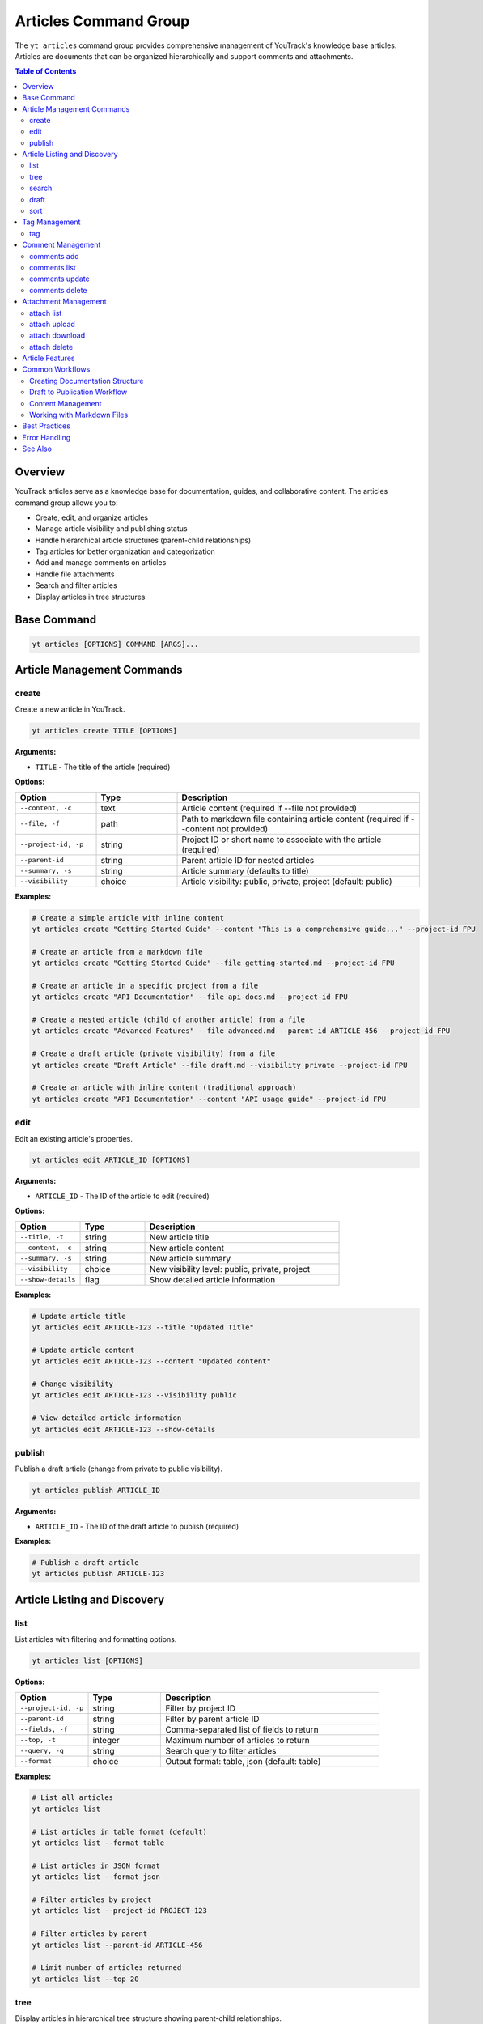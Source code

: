 Articles Command Group
======================

The ``yt articles`` command group provides comprehensive management of YouTrack's knowledge base articles. Articles are documents that can be organized hierarchically and support comments and attachments.

.. contents:: Table of Contents
   :local:
   :depth: 2

Overview
--------

YouTrack articles serve as a knowledge base for documentation, guides, and collaborative content. The articles command group allows you to:

* Create, edit, and organize articles
* Manage article visibility and publishing status
* Handle hierarchical article structures (parent-child relationships)
* Tag articles for better organization and categorization
* Add and manage comments on articles
* Handle file attachments
* Search and filter articles
* Display articles in tree structures

Base Command
------------

.. code-block:: bash

   yt articles [OPTIONS] COMMAND [ARGS]...

Article Management Commands
---------------------------

create
~~~~~~

Create a new article in YouTrack.

.. code-block:: bash

   yt articles create TITLE [OPTIONS]

**Arguments:**

* ``TITLE`` - The title of the article (required)

**Options:**

.. list-table::
   :widths: 20 20 60
   :header-rows: 1

   * - Option
     - Type
     - Description
   * - ``--content, -c``
     - text
     - Article content (required if --file not provided)
   * - ``--file, -f``
     - path
     - Path to markdown file containing article content (required if --content not provided)
   * - ``--project-id, -p``
     - string
     - Project ID or short name to associate with the article (required)
   * - ``--parent-id``
     - string
     - Parent article ID for nested articles
   * - ``--summary, -s``
     - string
     - Article summary (defaults to title)
   * - ``--visibility``
     - choice
     - Article visibility: public, private, project (default: public)

**Examples:**

.. code-block:: bash

   # Create a simple article with inline content
   yt articles create "Getting Started Guide" --content "This is a comprehensive guide..." --project-id FPU

   # Create an article from a markdown file
   yt articles create "Getting Started Guide" --file getting-started.md --project-id FPU

   # Create an article in a specific project from a file
   yt articles create "API Documentation" --file api-docs.md --project-id FPU

   # Create a nested article (child of another article) from a file
   yt articles create "Advanced Features" --file advanced.md --parent-id ARTICLE-456 --project-id FPU

   # Create a draft article (private visibility) from a file
   yt articles create "Draft Article" --file draft.md --visibility private --project-id FPU

   # Create an article with inline content (traditional approach)
   yt articles create "API Documentation" --content "API usage guide" --project-id FPU

edit
~~~~

Edit an existing article's properties.

.. code-block:: bash

   yt articles edit ARTICLE_ID [OPTIONS]

**Arguments:**

* ``ARTICLE_ID`` - The ID of the article to edit (required)

**Options:**

.. list-table::
   :widths: 20 20 60
   :header-rows: 1

   * - Option
     - Type
     - Description
   * - ``--title, -t``
     - string
     - New article title
   * - ``--content, -c``
     - string
     - New article content
   * - ``--summary, -s``
     - string
     - New article summary
   * - ``--visibility``
     - choice
     - New visibility level: public, private, project
   * - ``--show-details``
     - flag
     - Show detailed article information

**Examples:**

.. code-block:: bash

   # Update article title
   yt articles edit ARTICLE-123 --title "Updated Title"

   # Update article content
   yt articles edit ARTICLE-123 --content "Updated content"

   # Change visibility
   yt articles edit ARTICLE-123 --visibility public

   # View detailed article information
   yt articles edit ARTICLE-123 --show-details

publish
~~~~~~~

Publish a draft article (change from private to public visibility).

.. code-block:: bash

   yt articles publish ARTICLE_ID

**Arguments:**

* ``ARTICLE_ID`` - The ID of the draft article to publish (required)

**Examples:**

.. code-block:: bash

   # Publish a draft article
   yt articles publish ARTICLE-123

Article Listing and Discovery
-----------------------------

list
~~~~

List articles with filtering and formatting options.

.. code-block:: bash

   yt articles list [OPTIONS]

**Options:**

.. list-table::
   :widths: 20 20 60
   :header-rows: 1

   * - Option
     - Type
     - Description
   * - ``--project-id, -p``
     - string
     - Filter by project ID
   * - ``--parent-id``
     - string
     - Filter by parent article ID
   * - ``--fields, -f``
     - string
     - Comma-separated list of fields to return
   * - ``--top, -t``
     - integer
     - Maximum number of articles to return
   * - ``--query, -q``
     - string
     - Search query to filter articles
   * - ``--format``
     - choice
     - Output format: table, json (default: table)

**Examples:**

.. code-block:: bash

   # List all articles
   yt articles list

   # List articles in table format (default)
   yt articles list --format table

   # List articles in JSON format
   yt articles list --format json

   # Filter articles by project
   yt articles list --project-id PROJECT-123

   # Filter articles by parent
   yt articles list --parent-id ARTICLE-456

   # Limit number of articles returned
   yt articles list --top 20

tree
~~~~

Display articles in hierarchical tree structure showing parent-child relationships.

.. code-block:: bash

   yt articles tree [OPTIONS]

**Options:**

.. list-table::
   :widths: 20 20 60
   :header-rows: 1

   * - Option
     - Type
     - Description
   * - ``--project-id, -p``
     - string
     - Filter by project ID
   * - ``--fields, -f``
     - string
     - Comma-separated list of fields to return
   * - ``--top, -t``
     - integer
     - Maximum number of articles to return

**Examples:**

.. code-block:: bash

   # Display articles in hierarchical tree structure
   yt articles tree

   # Filter tree view by project
   yt articles tree --project-id PROJECT-123

search
~~~~~~

Search articles using full-text search.

.. code-block:: bash

   yt articles search QUERY [OPTIONS]

**Arguments:**

* ``QUERY`` - Search query string (required)

**Options:**

.. list-table::
   :widths: 20 20 60
   :header-rows: 1

   * - Option
     - Type
     - Description
   * - ``--project-id, -p``
     - string
     - Filter by project ID
   * - ``--top, -t``
     - integer
     - Maximum number of results to return
   * - ``--format``
     - choice
     - Output format: table, json (default: table)

**Examples:**

.. code-block:: bash

   # Search articles
   yt articles search "getting started"

   # Search articles in a specific project
   yt articles search "API" --project-id PROJECT-123

   # Limit search results
   yt articles search "documentation" --top 10

draft
~~~~~

List and manage draft articles (articles with private visibility).

.. code-block:: bash

   yt articles draft [OPTIONS]

**Options:**

.. list-table::
   :widths: 20 20 60
   :header-rows: 1

   * - Option
     - Type
     - Description
   * - ``--project-id, -p``
     - string
     - Filter by project ID
   * - ``--format``
     - choice
     - Output format: table, json (default: table)

**Examples:**

.. code-block:: bash

   # List draft articles
   yt articles draft

   # Filter drafts by project
   yt articles draft --project-id PROJECT-123

sort
~~~~

View and organize child articles under a parent article.

.. code-block:: bash

   yt articles sort PARENT_ID [OPTIONS]

**Arguments:**

* ``PARENT_ID`` - The ID of the parent article (required)

**Options:**

.. list-table::
   :widths: 20 20 60
   :header-rows: 1

   * - Option
     - Type
     - Description
   * - ``--update``
     - flag
     - Apply changes to YouTrack after confirmation

**Examples:**

.. code-block:: bash

   # Sort child articles under a parent (preview mode)
   yt articles sort PARENT-ARTICLE-123

   # Sort child articles and apply changes (requires manual confirmation in YouTrack web interface)
   yt articles sort PARENT-ARTICLE-123 --update

Tag Management
--------------

tag
~~~

Add tags to an article for better organization and categorization.

.. code-block:: bash

   yt articles tag ARTICLE_ID [TAG_NAME1] [TAG_NAME2] ...

**Arguments:**

* ``ARTICLE_ID`` - The ID of the article to tag (required)
* ``TAG_NAME`` - Names of tags to add (optional, if not provided shows interactive selection)

**Interactive Mode:**

When no tag names are provided, the command enters interactive mode where you can:

* View all available tags in the system
* Select multiple tags using numbered indices
* Confirm your selection before applying

**Examples:**

.. code-block:: bash

   # Add specific tags to an article
   yt articles tag ARTICLE-123 bug documentation

   # Interactive tag selection (shows all available tags)
   yt articles tag ARTICLE-123

   # Add a single tag
   yt articles tag ARTICLE-123 urgent

**Interactive Mode Usage:**

.. code-block:: text

   🔍 Fetching available tags...

   📋 Available tags:
     1. bug (ID: 1-0)
     2. documentation (ID: 2-0)
     3. feature (ID: 3-0)
     4. urgent (ID: 4-0)
     5. review (ID: 5-0)

   💡 Enter tag numbers separated by spaces (e.g., 1 3 5) or 'q' to quit:
   1 2 4

   🏷️  Selected tags: bug, documentation, urgent
   🔄 Adding tags to article ARTICLE-123...
   ✅ Successfully added 3 tags to article ARTICLE-123

**Features:**

* **Tag Name Matching**: When providing tag names directly, the command performs case-insensitive matching
* **Interactive Selection**: Shows all available tags with their IDs for easy selection
* **Multi-select**: Can apply multiple tags in a single operation
* **Validation**: Validates that tags exist before applying them
* **Error Handling**: Provides clear feedback for invalid tags or articles

Comment Management
------------------

comments add
~~~~~~~~~~~~

Add a comment to an article.

.. code-block:: bash

   yt articles comments add ARTICLE_ID TEXT

**Arguments:**

* ``ARTICLE_ID`` - The ID of the article (required)
* ``TEXT`` - The comment text (required)

**Examples:**

.. code-block:: bash

   # Add a comment to an article
   yt articles comments add ARTICLE-123 "This is a helpful article!"

comments list
~~~~~~~~~~~~~

List comments on an article.

.. code-block:: bash

   yt articles comments list ARTICLE_ID [OPTIONS]

**Arguments:**

* ``ARTICLE_ID`` - The ID of the article (required)

**Options:**

.. list-table::
   :widths: 20 20 60
   :header-rows: 1

   * - Option
     - Type
     - Description
   * - ``--format``
     - choice
     - Output format: table, json (default: table)

**Examples:**

.. code-block:: bash

   # List comments on an article
   yt articles comments list ARTICLE-123

   # List comments in JSON format
   yt articles comments list ARTICLE-123 --format json

comments update
~~~~~~~~~~~~~~~

Update an existing comment (not yet implemented).

.. code-block:: bash

   yt articles comments update COMMENT_ID TEXT

**Arguments:**

* ``COMMENT_ID`` - The ID of the comment (required)
* ``TEXT`` - The new comment text (required)

.. note::
   This functionality is not yet implemented and requires additional API endpoints.

comments delete
~~~~~~~~~~~~~~~

Delete a comment (not yet implemented).

.. code-block:: bash

   yt articles comments delete COMMENT_ID [OPTIONS]

**Arguments:**

* ``COMMENT_ID`` - The ID of the comment to delete (required)

**Options:**

.. list-table::
   :widths: 20 20 60
   :header-rows: 1

   * - Option
     - Type
     - Description
   * - ``--confirm``
     - flag
     - Skip confirmation prompt

.. note::
   This functionality is not yet implemented and requires additional API endpoints.

Attachment Management
---------------------

attach list
~~~~~~~~~~~

List attachments for an article.

.. code-block:: bash

   yt articles attach list ARTICLE_ID [OPTIONS]

**Arguments:**

* ``ARTICLE_ID`` - The ID of the article (required)

**Options:**

.. list-table::
   :widths: 20 20 60
   :header-rows: 1

   * - Option
     - Type
     - Description
   * - ``--format``
     - choice
     - Output format: table, json (default: table)

**Examples:**

.. code-block:: bash

   # List attachments for an article
   yt articles attach list ARTICLE-123

   # List attachments in JSON format
   yt articles attach list ARTICLE-123 --format json

attach upload
~~~~~~~~~~~~~

Upload a file to an article (not yet implemented).

.. code-block:: bash

   yt articles attach upload ARTICLE_ID FILE_PATH

**Arguments:**

* ``ARTICLE_ID`` - The ID of the article (required)
* ``FILE_PATH`` - Path to the file to upload (required)

.. note::
   This functionality is not yet implemented and requires multipart form upload implementation.

attach download
~~~~~~~~~~~~~~~

Download an attachment from an article (not yet implemented).

.. code-block:: bash

   yt articles attach download ARTICLE_ID ATTACHMENT_ID [OPTIONS]

**Arguments:**

* ``ARTICLE_ID`` - The ID of the article (required)
* ``ATTACHMENT_ID`` - The ID of the attachment (required)

**Options:**

.. list-table::
   :widths: 20 20 60
   :header-rows: 1

   * - Option
     - Type
     - Description
   * - ``--output, -o``
     - path
     - Output file path

.. note::
   This functionality is not yet implemented and requires binary file handling.

attach delete
~~~~~~~~~~~~~

Delete an attachment from an article (not yet implemented).

.. code-block:: bash

   yt articles attach delete ARTICLE_ID ATTACHMENT_ID [OPTIONS]

**Arguments:**

* ``ARTICLE_ID`` - The ID of the article (required)
* ``ATTACHMENT_ID`` - The ID of the attachment to delete (required)

**Options:**

.. list-table::
   :widths: 20 20 60
   :header-rows: 1

   * - Option
     - Type
     - Description
   * - ``--confirm``
     - flag
     - Skip confirmation prompt

.. note::
   This functionality is not yet implemented and requires additional API endpoints.

Article Features
----------------

**Hierarchical Organization**
  Articles support parent-child relationships, allowing you to create structured documentation with nested sections.

**Visibility Control**
  Articles can have different visibility levels:

  * **public** - Visible to all users
  * **private** - Visible only to the author (draft mode)
  * **project** - Visible to project members only

**Rich Content Support**
  Articles support rich text content including formatting, links, and embedded content.

**Collaboration**
  Comments allow team members to collaborate on articles and provide feedback.

**File Attachments**
  Articles can have file attachments for additional resources and documentation.

**Search and Discovery**
  Full-text search capabilities make it easy to find relevant articles across your knowledge base.

Common Workflows
----------------

Creating Documentation Structure
~~~~~~~~~~~~~~~~~~~~~~~~~~~~~~~

.. code-block:: bash

   # Create main documentation article
   yt articles create "Project Documentation" --content "Main documentation hub" --project-id FPU

   # Create child articles
   yt articles create "Getting Started" --content "How to get started" --parent-id MAIN-ARTICLE-ID
   yt articles create "API Reference" --content "API documentation" --parent-id MAIN-ARTICLE-ID
   yt articles create "Troubleshooting" --content "Common issues" --parent-id MAIN-ARTICLE-ID

   # View the documentation tree
   yt articles tree --project-id FPU

Draft to Publication Workflow
~~~~~~~~~~~~~~~~~~~~~~~~~~~~~

.. code-block:: bash

   # Create a draft article
   yt articles create "New Feature Guide" --content "Draft content" --visibility private --project-id FPU

   # Edit and refine the draft
   yt articles edit ARTICLE-123 --content "Updated draft content"

   # Publish when ready
   yt articles publish ARTICLE-123

Content Management
~~~~~~~~~~~~~~~~~

.. code-block:: bash

   # Search for articles to update
   yt articles search "outdated"

   # Update article content
   yt articles edit ARTICLE-123 --content "Updated content for 2024"

   # Add comments for collaboration
   yt articles comments add ARTICLE-123 "Please review the updated content"

   # View article details
   yt articles edit ARTICLE-123 --show-details

   # Tag articles for better organization
   yt articles tag ARTICLE-123 documentation tutorial

Working with Markdown Files
~~~~~~~~~~~~~~~~~~~~~~~~~~~

.. code-block:: bash

   # Create articles from existing markdown files
   yt articles create "Installation Guide" --file docs/installation.md --project-id FPU

   # Create multiple articles from markdown files
   yt articles create "User Manual" --file user-manual.md --project-id FPU
   yt articles create "Developer Guide" --file dev-guide.md --project-id FPU

   # Organize markdown documentation into YouTrack articles
   for file in docs/*.md; do
       title=$(basename "$file" .md)
       yt articles create "$title" --file "$file" --project-id FPU
   done

Best Practices
--------------

1. **Use Hierarchical Structure**: Organize articles in a logical hierarchy using parent-child relationships.

2. **Clear Titles**: Use descriptive titles that make articles easy to find and understand.

3. **Draft First**: Create articles as drafts (private visibility) to refine content before publishing.

4. **Regular Updates**: Keep articles current by regularly reviewing and updating content.

5. **Leverage Comments**: Use comments for collaboration and feedback on article content.

6. **Project Organization**: Associate articles with relevant projects for better organization.

7. **Search Optimization**: Use clear, searchable content to make articles discoverable.

8. **Consistent Formatting**: Follow consistent formatting and style guidelines across articles.

9. **Use Markdown Files**: For complex content, consider writing in markdown files first and using the ``--file`` option for better version control and editing experience.

Error Handling
--------------

Common error scenarios and solutions:

**Permission Denied**
  Ensure you have appropriate permissions to create, edit, or view articles in the specified project.

**Article Not Found**
  Verify the article ID exists and you have access to view it.

**Invalid Parent ID**
  Check that the parent article ID exists and you have permission to create child articles.

**Visibility Restrictions**
  Ensure you have appropriate permissions for the specified visibility level.

**Content Too Large**
  YouTrack may have limits on article content size. Consider breaking large articles into smaller sections.

**File Not Found**
  Ensure the file path provided with ``--file`` exists and is accessible.

**Invalid File Content**
  The specified file must be a valid text file. Binary files or files with invalid encoding will be rejected.

**Empty File**
  Files provided with ``--file`` must contain content. Empty files will be rejected.

**Both Content and File Specified**
  You cannot use both ``--content`` and ``--file`` options simultaneously. Choose one method for providing article content.

See Also
--------

* :doc:`projects` - Project management commands
* :doc:`auth` - Authentication setup
* :doc:`config` - Configuration management

